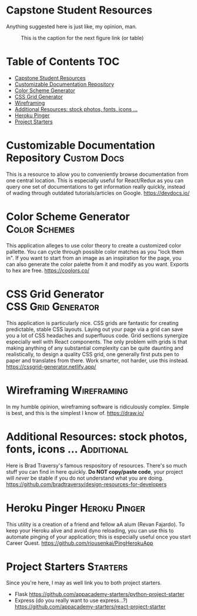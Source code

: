 * Capstone Student Resources
Anything suggested here is just like, my opinion, man.
#+CAPTION: This is the caption for the next figure link (or table)
#+NAME:   fig:like-my-opinion-1
[[./img/a.jpg]]
* Table of Contents :TOC:
- [[#capstone-student-resources][Capstone Student Resources]]
- [[#customizable-documentation-repository][Customizable Documentation Repository]]
- [[#color-scheme-generator][Color Scheme Generator]]
- [[#css-grid-generator][CSS Grid Generator]]
- [[#wireframing][Wireframing]]
- [[#additional-resources-stock-photos-fonts-icons-][Additional Resources: stock photos, fonts, icons ...]]
- [[#heroku-pinger][Heroku Pinger]]
- [[#project-starters][Project Starters]]

* Customizable Documentation Repository :Custom:Docs:
This is a resource to allow you to conveniently browse documentation from one central location. This is especially useful for React/Redux as you can query one set of documentations to get information really quickly, instead of wading through outdated tutorials/articles on Google.
https://devdocs.io/

* Color Scheme Generator :Color:Schemes:
This application alleges to use color theory to create a customized color pallette. You can cycle through possible color matches as you "lock them in". If you want to start from an image as an inspiration for the page, you can also generate the color palette from it and modify as you want. Exports to hex are free.
https://coolors.co/

* CSS Grid Generator :CSS:Grid:Generator:
This application is particularly nice. CSS grids are fantastic for creating predictable, stable CSS layouts. Laying out your page via a grid can save you a lot of CSS headaches and superfluous code. Grid sections synergize especially well with React components. The only problem with grids is that making anything of any substantial complexity can be quite daunting and realistically, to design a quality CSS grid, one generally first puts pen to paper and translates from there. Work smarter, not harder, use this instead.
https://cssgrid-generator.netlify.app/

* Wireframing :Wireframing:
In my humble opinion, wireframing software is ridiculously complex. Simple is best, and this is the simplest I know of. https://draw.io/
* Additional Resources: stock photos, fonts, icons ... :Additional:
Here is Brad Traversy's famous respository of resources. There's so much stuff you can find in here quickly. *Do NOT copy/paste code*, your project will /never/ be stable if you do not understand what you are doing.
https://github.com/bradtraversy/design-resources-for-developers

* Heroku Pinger :Heroku:Pinger:
This utility is a creation of a friend and fellow aA alum (Revan Fajardo). To keep your Heroku alive and avoid dyno reloading, you can use this to automate pinging of your application; this is especially useful once you start Career Quest. https://github.com/riousenkai/PingHerokuApp
* Project Starters :Starters:
Since you're here, I may as well link you to both project starters.
- Flask
    https://github.com/appacademy-starters/python-project-starter
- Express
    (do you really want to use express...?)
    https://github.com/appacademy-starters/react-project-starter
